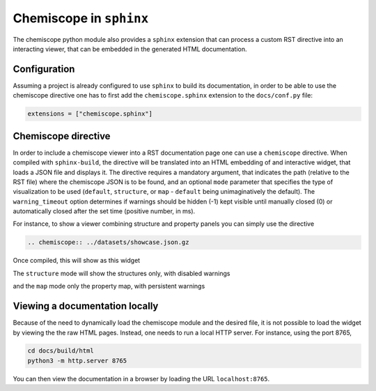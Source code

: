 .. _sphinx:

Chemiscope in ``sphinx``
========================

The chemiscope python module also provides a ``sphinx`` extension that can process
a custom RST directive into an interacting viewer, that can be embedded in the
generated HTML documentation.

Configuration
^^^^^^^^^^^^^

Assuming a project is already configured to use ``sphinx`` to build its
documentation, in order to be able to use the chemiscope directive one has to
first add the ``chemiscope.sphinx`` extension to the ``docs/conf.py`` file:

.. code-block:: python

   extensions = ["chemiscope.sphinx"]

Chemiscope directive
^^^^^^^^^^^^^^^^^^^^

In order to include a chemiscope viewer into a RST documentation page one can
use a ``chemiscope`` directive. When compiled with ``sphinx-build``, the
directive will be translated into an HTML embedding of and interactive widget,
that loads a JSON file and displays it. The directive requires a mandatory
argument, that indicates the path (relative to the RST file) where the
chemiscope JSON is to be found, and an optional ``mode`` parameter that
specifies the type of visualization to be used (``default``, ``structure``, or
``map`` - ``default`` being unimaginatively the default). The
``warning_timeout`` option determines if warnings should be hidden (-1) kept
visible until manually closed (0) or automatically closed after the set time
(positive number, in ms).

For instance, to show a viewer combining structure and property panels you can
simply use the directive

.. code-block:: rst

    .. chemiscope:: ../datasets/showcase.json.gz

Once compiled, this will show as this widget

.. chemiscope:: ../datasets/showcase.json.gz

The ``structure`` mode will show the structures only,
with disabled warnings

.. chemiscope:: ../datasets/showcase.json.gz
    :mode: structure
    :warning_timeout: -1


and the ``map`` mode only the property map, with persistent warnings

.. chemiscope:: ../datasets/showcase.json.gz
    :mode: map
    :warning_timeout: 0

Viewing a documentation locally
^^^^^^^^^^^^^^^^^^^^^^^^^^^^^^^

Because of the need to dynamically load the chemiscope module and the
desired file, it is not possible to load the widget by viewing the
the raw HTML pages. Instead, one needs to run a local HTTP server.
For instance, using the port 8765,

.. code-block:: bash

    cd docs/build/html
    python3 -m http.server 8765

You can then view the documentation in a browser by loading the URL
``localhost:8765``.
